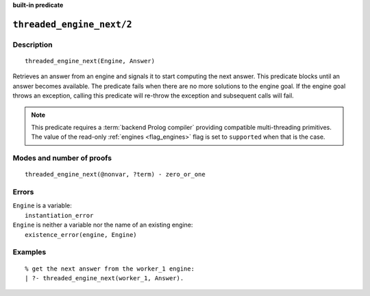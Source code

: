 ..
   This file is part of Logtalk <https://logtalk.org/>
   SPDX-FileCopyrightText: 1998-2025 Paulo Moura <pmoura@logtalk.org>
   SPDX-License-Identifier: Apache-2.0

   Licensed under the Apache License, Version 2.0 (the "License");
   you may not use this file except in compliance with the License.
   You may obtain a copy of the License at

       http://www.apache.org/licenses/LICENSE-2.0

   Unless required by applicable law or agreed to in writing, software
   distributed under the License is distributed on an "AS IS" BASIS,
   WITHOUT WARRANTIES OR CONDITIONS OF ANY KIND, either express or implied.
   See the License for the specific language governing permissions and
   limitations under the License.


.. rst-class:: align-right

**built-in predicate**

.. index:: pair: threaded_engine_next/2; Built-in predicate
.. _predicates_threaded_engine_next_2:

``threaded_engine_next/2``
==========================

Description
-----------

::

   threaded_engine_next(Engine, Answer)

Retrieves an answer from an engine and signals it to start computing the
next answer. This predicate blocks until an answer becomes available.
The predicate fails when there are no more solutions to the engine goal.
If the engine goal throws an exception, calling this predicate will
re-throw the exception and subsequent calls will fail.

.. note::

   This predicate requires a :term:`backend Prolog compiler` providing
   compatible multi-threading primitives. The value of the read-only
   :ref:`engines <flag_engines>` flag is set to ``supported`` when that
   is the case.

Modes and number of proofs
--------------------------

::

   threaded_engine_next(@nonvar, ?term) - zero_or_one

Errors
------

| ``Engine`` is a variable:
|     ``instantiation_error``
| ``Engine`` is neither a variable nor the name of an existing engine:
|     ``existence_error(engine, Engine)``

Examples
--------

::

   % get the next answer from the worker_1 engine:
   | ?- threaded_engine_next(worker_1, Answer).

.. seealso::

   :ref:`predicates_threaded_engine_create_3`,
   :ref:`predicates_threaded_engine_next_reified_2`,
   :ref:`predicates_threaded_engine_yield_1`

